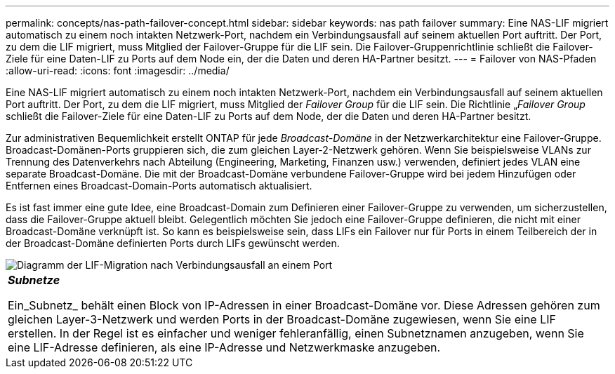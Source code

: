 ---
permalink: concepts/nas-path-failover-concept.html 
sidebar: sidebar 
keywords: nas path failover 
summary: Eine NAS-LIF migriert automatisch zu einem noch intakten Netzwerk-Port, nachdem ein Verbindungsausfall auf seinem aktuellen Port auftritt. Der Port, zu dem die LIF migriert, muss Mitglied der Failover-Gruppe für die LIF sein. Die Failover-Gruppenrichtlinie schließt die Failover-Ziele für eine Daten-LIF zu Ports auf dem Node ein, der die Daten und deren HA-Partner besitzt. 
---
= Failover von NAS-Pfaden
:allow-uri-read: 
:icons: font
:imagesdir: ../media/


[role="lead"]
Eine NAS-LIF migriert automatisch zu einem noch intakten Netzwerk-Port, nachdem ein Verbindungsausfall auf seinem aktuellen Port auftritt. Der Port, zu dem die LIF migriert, muss Mitglied der _Failover Group_ für die LIF sein. Die Richtlinie „_Failover Group_ schließt die Failover-Ziele für eine Daten-LIF zu Ports auf dem Node, der die Daten und deren HA-Partner besitzt.

Zur administrativen Bequemlichkeit erstellt ONTAP für jede _Broadcast-Domäne_ in der Netzwerkarchitektur eine Failover-Gruppe. Broadcast-Domänen-Ports gruppieren sich, die zum gleichen Layer-2-Netzwerk gehören. Wenn Sie beispielsweise VLANs zur Trennung des Datenverkehrs nach Abteilung (Engineering, Marketing, Finanzen usw.) verwenden, definiert jedes VLAN eine separate Broadcast-Domäne. Die mit der Broadcast-Domäne verbundene Failover-Gruppe wird bei jedem Hinzufügen oder Entfernen eines Broadcast-Domain-Ports automatisch aktualisiert.

Es ist fast immer eine gute Idee, eine Broadcast-Domain zum Definieren einer Failover-Gruppe zu verwenden, um sicherzustellen, dass die Failover-Gruppe aktuell bleibt. Gelegentlich möchten Sie jedoch eine Failover-Gruppe definieren, die nicht mit einer Broadcast-Domäne verknüpft ist. So kann es beispielsweise sein, dass LIFs ein Failover nur für Ports in einem Teilbereich der in der Broadcast-Domäne definierten Ports durch LIFs gewünscht werden.

image::../media/nas-lif-migration.gif[Diagramm der LIF-Migration nach Verbindungsausfall an einem Port]

|===


 a| 
*_Subnetze_*

Ein_Subnetz_ behält einen Block von IP-Adressen in einer Broadcast-Domäne vor. Diese Adressen gehören zum gleichen Layer-3-Netzwerk und werden Ports in der Broadcast-Domäne zugewiesen, wenn Sie eine LIF erstellen. In der Regel ist es einfacher und weniger fehleranfällig, einen Subnetznamen anzugeben, wenn Sie eine LIF-Adresse definieren, als eine IP-Adresse und Netzwerkmaske anzugeben.

|===